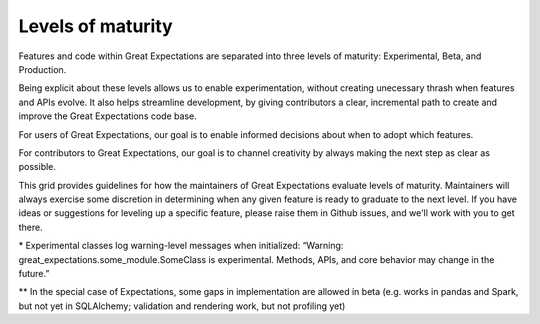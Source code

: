 ##################
Levels of maturity
##################

Features and code within Great Expectations are separated into three levels of maturity: Experimental, Beta, and Production.

.. raw:: html

      <section class=""><div class="container my-container">
        <ul>
          <li><i class="fas fa-circle text-danger"></i> &nbsp; Experimental: Try, but do not rely</li>
          <li><i class="fas fa-circle text-warning"></i> &nbsp; Beta: Ready for early adopters</li>
          <li><i class="fas fa-check-circle text-success"></i> &nbsp; Production: Ready for general use</li>
        </ul>
      </div></section>


Being explicit about these levels allows us to enable experimentation, without creating unecessary thrash when features and APIs evolve. It also helps streamline development, by giving contributors a clear, incremental path to create and improve the Great Expectations code base.

For users of Great Expectations, our goal is to enable informed decisions about when to adopt which features.

For contributors to Great Expectations, our goal is to channel creativity by always making the next step as clear as possible.

This grid provides guidelines for how the maintainers of Great Expectations evaluate levels of maturity. Maintainers will always exercise some discretion in determining when any given feature is ready to graduate to the next level. If you have ideas or suggestions for leveling up a specific feature, please raise them in Github issues, and we'll work with you to get there.

.. raw:: html

    <table class="legend-table">
    <tr>
        <td><br/><b>Criteria</b></td>
        <td style="width:25%"><b><i class="fas fa-circle text-danger"></i> &nbsp; Experimental</b><br/>Try, but do not rely</span></td>
        <td style="width:25%"><b><i class="fas fa-circle text-warning"></i> &nbsp; Beta</b><br/>Ready for early adopters</span></td>
        <td style="width:25%"><b><i class="fas fa-check-circle text-success"></i> &nbsp; Production</b><br/>Ready for general use</span></td>
    </tr>
    <tr>
        <td>API stability</td>
        <td style="padding-left:32px;">Unstable*</td>
        <td style="padding-left:32px;">Stable</td>
        <td style="padding-left:32px;">Stable</td>
    </tr>
    <tr>
        <td>Implementation completeness</td>
        <td style="padding-left:32px;">Partial</td>
        <td style="padding-left:32px;">Complete**</td>
        <td style="padding-left:32px;">Complete</td>
    </tr>
    <tr>
        <td>Unit test coverage</td>
        <td style="padding-left:32px;">Partial</td>
        <td style="padding-left:32px;">Complete</td>
        <td style="padding-left:32px;">Complete</td>
    </tr>
    <tr>
        <td>Infrastructure test coverage</td>
        <td style="padding-left:32px;">Optional</td>
        <td style="padding-left:32px;">Partial</td>
        <td style="padding-left:32px;">Thorough</td>
    </tr>
    <tr>
        <td>Documentation completeness</td>
        <td style="padding-left:32px;">Optional</td>
        <td style="padding-left:32px;">Partial</td>
        <td style="padding-left:32px;">Thorough</td>
    </tr>
    <tr>
        <td>Bug frequency</td>
        <td style="padding-left:32px;">Expected</td>
        <td style="padding-left:32px;">Rare</td>
        <td style="padding-left:32px;">Very rare</td>
    </tr>
    </table>
    <br/>

    <link rel="stylesheet" href="https://cdnjs.cloudflare.com/ajax/libs/font-awesome/5.11.2/css/all.min.css">
    <style>
        .text-danger {
            color: #dc3545;
        }
        .text-warning {
            color: #ffc107;
        }
        .text-success {
            color: #28a745;
        }
        .legend-table td{
            border: 1px solid #ddd;
            padding: 5px;
        }
    </style>

\* Experimental classes log warning-level messages when initialized: “Warning: great_expectations.some_module.SomeClass is experimental. Methods, APIs, and core behavior may change in the future.”

** In the special case of Expectations, some gaps in implementation are allowed in beta (e.g. works in pandas and Spark, but not yet in SQLAlchemy; validation and rendering work, but not profiling yet)

.. discourse::
    :topic_identifier: t/slack-invite-on-greatexpectations-io-not-working/38

